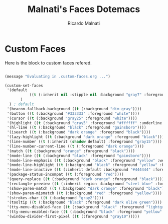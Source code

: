 #+TITLE: Malnati's Faces Dotemacs 
#+AUTHOR: Ricardo Malnati
#+STARTUP: indent
#+STARTUP: hidestars
#+TODO: TODO CHECK AVOID
#+LANGUAGE: en

* Custom Faces
Here is the block to custom faces refered.
#+BEGIN_SRC emacs-lisp

(message "Evaluating in .custom-faces.org ...")

(custom-set-faces
 '(default 
           ((t (:inherit nil :stipple nil :background "gray7" :foreground "#f6f3e8" :inverse-video nil :box nil :strike-through nil :overline nil :underline nil :slant normal :weight normal :height 86 :width normal :foundry "PfEd" :family "DejaVu Sans Mono"))
	   )
  ) ; default
 '(beacon-fallback-background ((t (:background "dim gray"))))
 '(button ((t (:background "#333333" :foreground "white"))))
 '(cursor ((t (:background "gray25" :foreground "white"))))
 '(highlight ((t (:background "gray5" :foreground "#ffffff" :underline "dim gray"))))
 '(hl-line ((t (:background "black" :foreground "gainsboro"))))
 '(isearch ((t (:background "dark orange" :foreground "black"))))
 '(lazy-highlight ((t (:background "dark orange" :foreground "black"))))
 '(line-number ((t (:inherit (shadow default) :foreground "gray15"))))
 '(line-number-current-line ((t (:foreground "dark orange"))))
 '(match ((t (:background "orange" :foreground "black"))))
 '(mode-line ((t (:background "black" :foreground "gainsboro"))))
 '(mode-line-emphasis ((t (:background "black" :foreground "yellow" :weight bold))))
 '(mode-line-highlight ((t (:background "black" :foreground "yellow" :box (:line-width 2 :color "gold" :style released-button)))))
 '(mode-line-inactive ((t (:inherit default :background "#444444" :foreground "gray10"))))
 '(package-status-incompat ((t (:foreground "red"))))
 '(query-replace ((t (:background "dark orange" :foreground "black"))))
 '(rectangle-preview ((t (:inherit region :background "steel blue" :foreground "black"))))
 '(show-paren-match ((t (:background "dark orange" :foreground "black"))))
 '(show-paren-mismatch ((t (:background "red" :foreground "yellow"))))
 '(strokes-char ((t (:background "gray2"))))
 '(tooltip ((t (:background "black" :foreground "dark olive green"))))
 '(tty-menu-disabled-face ((t (:background "black" :foreground "lightgray"))))
 '(tty-menu-enabled-face ((t (:background "black" :foreground "yellow" :weight bold))))
 '(window-divider-first-pixel ((t (:foreground "gray10")))))
#+END_SRC

#+RESULTS:



